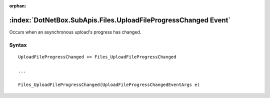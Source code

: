 :orphan:

:index:`DotNetBox.SubApis.Files.UploadFileProgressChanged Event`
================================================================

Occurs when an asynchronous upload's progress has changed.

Syntax
------

::

	UploadFileProgressChanged += Files_UploadFileProgressChanged
	
	...
	
	Files_UploadFileProgressChanged(UploadFileProgressChangedEventArgs e)
